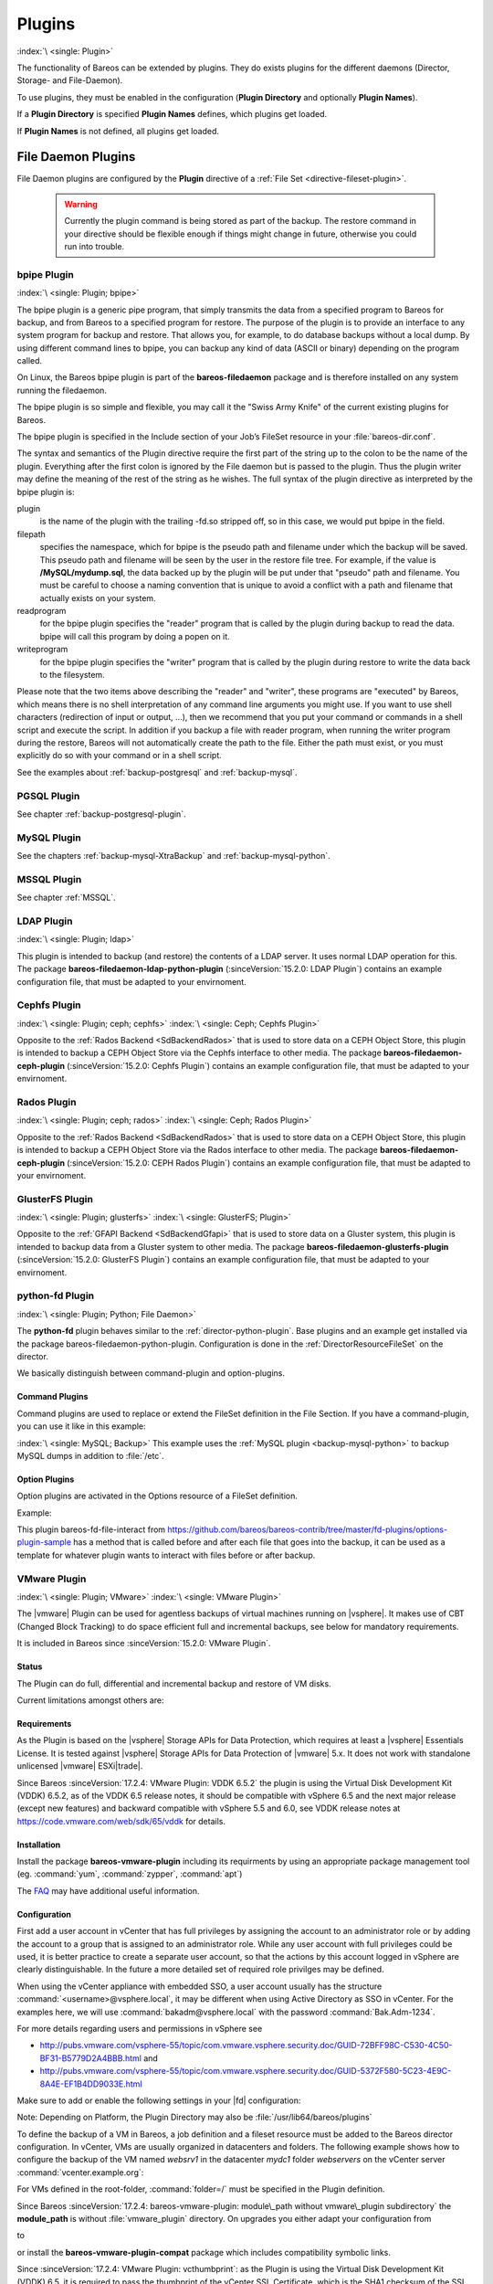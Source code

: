 .. _section-plugins:

Plugins
=======

:index:`\ <single: Plugin>`\

The functionality of Bareos can be extended by plugins. They do exists plugins for the different daemons (Director, Storage- and File-Daemon).

To use plugins, they must be enabled in the configuration (:strong:`Plugin Directory`\  and optionally :strong:`Plugin Names`\ ).

If a :strong:`Plugin Directory`\  is specified :strong:`Plugin Names`\  defines, which plugins get loaded.

If :strong:`Plugin Names`\  is not defined, all plugins get loaded.

.. _fdPlugins:

File Daemon Plugins
-------------------

File Daemon plugins are configured by the :strong:`Plugin`\  directive of a :ref:`File Set <directive-fileset-plugin>`.



   .. warning::

      Currently the plugin command is being stored as part of the backup. The restore command in your directive should be flexible enough if things might change in future, otherwise you could run into trouble.

.. _bpipe:

bpipe Plugin
~~~~~~~~~~~~

:index:`\ <single: Plugin; bpipe>`\

The bpipe plugin is a generic pipe program, that simply transmits the data from a specified program to Bareos for backup, and from Bareos to a specified program for restore. The purpose of the plugin is to provide an interface to any system program for backup and restore. That allows you, for example, to do database backups without a local dump. By using different command lines to bpipe, you can backup any kind of data (ASCII or binary) depending on the program called.

On Linux, the Bareos bpipe plugin is part of the **bareos-filedaemon** package and is therefore installed on any system running the filedaemon.

The bpipe plugin is so simple and flexible, you may call it the "Swiss Army Knife" of the current existing plugins for Bareos.

The bpipe plugin is specified in the Include section of your Job’s FileSet resource in your :file:`bareos-dir.conf`.

.. code-block:: bareosconfig
   :caption: bpipe fileset

   FileSet {
     Name = "MyFileSet"
     Include {
       Options {
         signature = MD5
         compression = gzip
       }
       Plugin = "bpipe:file=<filepath>:reader=<readprogram>:writer=<writeprogram>
     }
   }

The syntax and semantics of the Plugin directive require the first part of the string up to the colon to be the name of the plugin. Everything after the first colon is ignored by the File daemon but is passed to the plugin. Thus the plugin writer may define the meaning of the rest of the string as he wishes. The full syntax of the plugin directive as interpreted by the bpipe plugin is:

.. code-block:: bareosconfig
   :caption: bpipe directive

   Plugin = "<plugin>:file=<filepath>:reader=<readprogram>:writer=<writeprogram>"

plugin
   is the name of the plugin with the trailing -fd.so stripped off, so in this case, we would put bpipe in the field.

filepath
   specifies the namespace, which for bpipe is the pseudo path and filename under which the backup will be saved. This pseudo path and filename will be seen by the user in the restore file tree. For example, if the value is :strong:`/MySQL/mydump.sql`, the data backed up by the plugin will be put under that "pseudo" path and filename. You must be careful to choose a naming convention that is unique to avoid a conflict with a path and filename that actually
   exists on your system.

readprogram
   for the bpipe plugin specifies the "reader" program that is called by the plugin during backup to read the data. bpipe will call this program by doing a popen on it.

writeprogram
   for the bpipe plugin specifies the "writer" program that is called by the plugin during restore to write the data back to the filesystem.

Please note that the two items above describing the "reader" and "writer", these programs are "executed" by Bareos, which means there is no shell interpretation of any command line arguments you might use. If you want to use shell characters (redirection of input or output, ...), then we recommend that you put your command or commands in a shell script and execute the script. In addition if you backup a file with reader program, when running the writer program during the restore, Bareos will not
automatically create the path to the file. Either the path must exist, or you must explicitly do so with your command or in a shell script.

See the examples about :ref:`backup-postgresql` and :ref:`backup-mysql`.

PGSQL Plugin
~~~~~~~~~~~~

See chapter :ref:`backup-postgresql-plugin`.

MySQL Plugin
~~~~~~~~~~~~

See the chapters :ref:`backup-mysql-XtraBackup` and :ref:`backup-mysql-python`.

MSSQL Plugin
~~~~~~~~~~~~

See chapter :ref:`MSSQL`.

LDAP Plugin
~~~~~~~~~~~

:index:`\ <single: Plugin; ldap>`\

This plugin is intended to backup (and restore) the contents of a LDAP server. It uses normal LDAP operation for this. The package **bareos-filedaemon-ldap-python-plugin** (:sinceVersion:`15.2.0: LDAP Plugin`) contains an example configuration file, that must be adapted to your envirnoment.

Cephfs Plugin
~~~~~~~~~~~~~

:index:`\ <single: Plugin; ceph; cephfs>`\  :index:`\ <single: Ceph; Cephfs Plugin>`\

Opposite to the :ref:`Rados Backend <SdBackendRados>` that is used to store data on a CEPH Object Store, this plugin is intended to backup a CEPH Object Store via the Cephfs interface to other media. The package **bareos-filedaemon-ceph-plugin** (:sinceVersion:`15.2.0: Cephfs Plugin`) contains an example configuration file, that must be adapted to your envirnoment.

Rados Plugin
~~~~~~~~~~~~

:index:`\ <single: Plugin; ceph; rados>`\  :index:`\ <single: Ceph; Rados Plugin>`\

Opposite to the :ref:`Rados Backend <SdBackendRados>` that is used to store data on a CEPH Object Store, this plugin is intended to backup a CEPH Object Store via the Rados interface to other media. The package **bareos-filedaemon-ceph-plugin** (:sinceVersion:`15.2.0: CEPH Rados Plugin`) contains an example configuration file, that must be adapted to your envirnoment.

GlusterFS Plugin
~~~~~~~~~~~~~~~~

:index:`\ <single: Plugin; glusterfs>`\  :index:`\ <single: GlusterFS; Plugin>`\

Opposite to the :ref:`GFAPI Backend <SdBackendGfapi>` that is used to store data on a Gluster system, this plugin is intended to backup data from a Gluster system to other media. The package **bareos-filedaemon-glusterfs-plugin** (:sinceVersion:`15.2.0: GlusterFS Plugin`) contains an example configuration file, that must be adapted to your envirnoment.

python-fd Plugin
~~~~~~~~~~~~~~~~

:index:`\ <single: Plugin; Python; File Daemon>`\

The **python-fd** plugin behaves similar to the :ref:`director-python-plugin`. Base plugins and an example get installed via the package bareos-filedaemon-python-plugin. Configuration is done in the :ref:`DirectorResourceFileSet` on the director.

We basically distinguish between command-plugin and option-plugins.

Command Plugins
^^^^^^^^^^^^^^^

Command plugins are used to replace or extend the FileSet definition in the File Section. If you have a command-plugin, you can use it like in this example:

.. code-block:: bareosconfig
   :caption: bareos-dir.conf: Python FD command plugins

   FileSet {
     Name = "mysql"
     Include {
       Options {
         Signature = MD5 # calculate md5 checksum per file
       }
       File = "/etc"
       Plugin = "python:module_path=/usr/lib/bareos/plugins:module_name=bareos-fd-mysql"
     }
   }

:index:`\ <single: MySQL; Backup>`\  This example uses the :ref:`MySQL plugin <backup-mysql-python>` to backup MySQL dumps in addition to :file:`/etc`.

Option Plugins
^^^^^^^^^^^^^^

Option plugins are activated in the Options resource of a FileSet definition.

Example:

.. code-block:: bareosconfig
   :caption: bareos-dir.conf: Python FD option plugins

   FileSet {
     Name = "option"
     Include {
       Options {
         Signature = MD5 # calculate md5 checksum per file
         Plugin = "python:module_path=/usr/lib/bareos/plugins:module_name=bareos-fd-file-interact"
       }
       File = "/etc"
       File = "/usr/lib/bareos/plugins"
     }
   }

This plugin bareos-fd-file-interact from https://github.com/bareos/bareos-contrib/tree/master/fd-plugins/options-plugin-sample has a method that is called before and after each file that goes into the backup, it can be used as a template for whatever plugin wants to interact with files before or after backup.

.. _VMwarePlugin:

VMware Plugin
~~~~~~~~~~~~~

:index:`\ <single: Plugin; VMware>`\  :index:`\ <single: VMware Plugin>`\

The |vmware| Plugin can be used for agentless backups of virtual machines running on |vsphere|. It makes use of CBT (Changed Block Tracking) to do space efficient full and incremental backups, see below for mandatory requirements.

It is included in Bareos since :sinceVersion:`15.2.0: VMware Plugin`.

Status
^^^^^^

The Plugin can do full, differential and incremental backup and restore of VM disks.

Current limitations amongst others are:

.. limitation:: VMware Plugin: Normal VM disks can not be excluded from the backup.

       It is not yet possible to exclude normal (dependent) VM disks from backups.
       However, independent disks are excluded implicitly because they are not affected
       by snapshots which are required for CBT based backup.



.. limitation:: VMware Plugin: VM configuration is not backed up.

       The VM configuration is not backed up, so that it is not yet possible to recreate a completely deleted VM.



.. limitation:: VMware Plugin: Virtual Disks have to be smaller than 2TB.

       Virtual Disks have to be smaller than 2 TB, see :mantis:`670`.



.. limitation:: VMware Plugin: Restore can only be done to the same VM or to local VMDK files.

       Until Bareos Version 15.2.2, the restore has only be possible to the same existing VM with existing virtual disks.
       Since :sinceVersion:`15.2.3: VMware Plugin: restore to VMDK files`
       %**bareos-vadp-dumper** :sinceVersion:`15.2.2-15: bareos-vadp-dumper` and
       %**bareos-vmware-plugin** :sinceVersion:`15.2.2-27: bareos-vmware-plugin`
       it is also possible to restore to local VMDK files, see below for more details.



Requirements
^^^^^^^^^^^^

As the Plugin is based on the |vsphere| Storage APIs for Data Protection, which requires at least a |vsphere| Essentials License. It is tested against |vsphere| Storage APIs for Data Protection of |vmware| 5.x. It does not work with standalone unlicensed |vmware| ESXi\ |trade|.

Since Bareos :sinceVersion:`17.2.4: VMware Plugin: VDDK 6.5.2` the plugin is using the Virtual Disk Development Kit (VDDK) 6.5.2, as of the VDDK 6.5 release notes, it should be compatible with vSphere 6.5 and the next major release (except new features) and backward compatible with vSphere 5.5 and 6.0, see VDDK release notes at https://code.vmware.com/web/sdk/65/vddk for details.

Installation
^^^^^^^^^^^^

Install the package **bareos-vmware-plugin** including its requirments by using an appropriate package management tool (eg. :command:`yum`, :command:`zypper`, :command:`apt`)

The `FAQ <http://www.bareos.org/en/faq.html>`_ may have additional useful information.

Configuration
^^^^^^^^^^^^^

First add a user account in vCenter that has full privileges by assigning the account to an administrator role or by adding the account to a group that is assigned to an administrator role. While any user account with full privileges could be used, it is better practice to create a separate user account, so that the actions by this account logged in vSphere are clearly distinguishable. In the future a more detailed set of required role privilges may be defined.

When using the vCenter appliance with embedded SSO, a user account usually has the structure :command:`<username>@vsphere.local`, it may be different when using Active Directory as SSO in vCenter. For the examples here, we will use :command:`bakadm@vsphere.local` with the password :command:`Bak.Adm-1234`.

For more details regarding users and permissions in vSphere see

-  http://pubs.vmware.com/vsphere-55/topic/com.vmware.vsphere.security.doc/GUID-72BFF98C-C530-4C50-BF31-B5779D2A4BBB.html and

-  http://pubs.vmware.com/vsphere-55/topic/com.vmware.vsphere.security.doc/GUID-5372F580-5C23-4E9C-8A4E-EF1B4DD9033E.html

Make sure to add or enable the following settings in your |fd| configuration:

.. code-block:: bareosconfig
   :caption: bareos-fd.d/client/myself.conf

   Client {
     ...
     Plugin Directory = /usr/lib/bareos/plugins
     Plugin Names = python
     ...
   }

Note: Depending on Platform, the Plugin Directory may also be :file:`/usr/lib64/bareos/plugins`

To define the backup of a VM in Bareos, a job definition and a fileset resource must be added to the Bareos director configuration. In vCenter, VMs are usually organized in datacenters and folders. The following example shows how to configure the backup of the VM named *websrv1* in the datacenter *mydc1* folder *webservers* on the vCenter server :command:`vcenter.example.org`:

.. code-block:: bareosconfig
   :caption: bareos-dir.conf: VMware Plugin Job and FileSet definition

   Job {
     Name = "vm-websrv1"
     JobDefs = "DefaultJob"
     FileSet = "vm-websrv1_fileset"
   }

   FileSet {
     Name = "vm-websrv1_fileset"

     Include {
       Options {
            signature = MD5
            Compression = GZIP
       }
       Plugin = "python:module_path=/usr/lib64/bareos/plugins:module_name=bareos-fd-vmware:dc=mydc1:folder=/webservers:vmname=websrv1:vcserver=vcenter.example.org:vcuser=bakadm@vsphere.local:vcpass=Bak.Adm-1234"
     }
   }

For VMs defined in the root-folder, :command:`folder=/` must be specified in the Plugin definition.

Since Bareos :sinceVersion:`17.2.4: bareos-vmware-plugin: module\_path without vmware\_plugin subdirectory` the :strong:`module\_path` is without :file:`vmware_plugin` directory. On upgrades you either adapt your configuration from

.. code-block:: bareosconfig
   :caption: python:module\_path for Bareos < 17.2.0

   Plugin = "python:module_path=/usr/lib64/bareos/plugins/vmware_plugin:module_name=bareos-fd-vmware:...

to

.. code-block:: bareosconfig
   :caption: python:module\_path for Bareos >= 17.2.0

   Plugin = "python:module_path=/usr/lib64/bareos/plugins:module_name=bareos-fd-vmware:...

or install the **bareos-vmware-plugin-compat** package which includes compatibility symbolic links.

Since :sinceVersion:`17.2.4: VMware Plugin: vcthumbprint`: as the Plugin is using the Virtual Disk Development Kit (VDDK) 6.5, it is required to pass the thumbprint of the vCenter SSL Certificate, which is the SHA1 checksum of the SSL Certificate. The thumbprint can be retrieved like this:

.. code-block:: shell-session
   :caption: Example Retrieving vCenter SSL Certificate Thumbprint

   echo -n | openssl s_client -connect vcenter.example.org:443 2>/dev/null | openssl x509 -noout -fingerprint -sha1

The result would look like this:

.. code-block:: shell-session
   :caption: Example Result Thumbprint

   SHA1 Fingerprint=CC:81:81:84:A3:CF:53:ED:63:B1:46:EF:97:13:4A:DF:A5:9F:37:89

For additional security, there is a now plugin option :command:`vcthumbprint`, that can optionally be added. It must be given without colons like in the following example:

.. code-block:: bareosconfig
   :caption: bareos-dir.conf: VMware Plugin Options with vcthumbprint

       ...
       Plugin = "python:module_path=/usr/lib64/bareos/plugins:module_name=bareos-fd-vmware:dc=mydc1:folder=/webservers:vmname=websrv1:vcserver=vcenter.example.org:vcuser=bakadm@vsphere.local:vcpass=Bak.Adm-1234:vcthumbprint=56F597FE60521773D073A2ED47CE07282CE6FE9C"
       ...

For ease of use (but less secure) when the :command:`vcthumbprint` is not given, the plugin will retrieve the thumbprint.

Also since :sinceVersion:`17.2.4: VMware Plugin: transport=nbdssl` another optional plugin option has been added that can be used for trying to force a given transport method. Normally, when no transport method is given, VDDK will negotiate available transport methods and select the best one. For a description of transport methods, see

https://code.vmware.com/doc/preview?id=4076#/doc/vddkDataStruct.5.5.html

When the plugin runs in a VMware virtual machine which has access to datastore where the virtual disks to be backed up reside, VDDK will use the hotadd transport method. On a physical server without SAN access, it will use the NBD transport method, hotadd transport is not available in this case.

To try forcing a given transport method, the plugin option :command:`transport` can be used, for example

.. code-block:: bareosconfig
   :caption: bareos-dir.conf: VMware Plugin options with transport

       ...
       Plugin = "python:module_path=/usr/lib64/bareos/plugins:module_name=bareos-fd-vmware:dc=mydc1:folder=/webservers:vmname=websrv1:vcserver=vcenter.example.org:vcuser=bakadm@vsphere.local:vcpass=Bak.Adm-1234:transport=nbdssl"
       ...

Note that the backup will fail when specifying a transport method that is not available.

Since :sinceVersion:`17.2.8: VMware Plugin: non-ascii characters` it is possible to use non-ascii characters and blanks in the configuration for :strong:`folder` and :strong:`vmname`. Also virtual disk file names or paths containing non-ascii characters are handled correctly now. For backing up VMs that are contained in vApps, it is now possible to use the vApp name like a folder component. For example, if we have the vApp named
:command:`Test vApp` in the folder :file:`/Test/Test Folder` and the vApp contains the two VMs :command:`Test VM 01` and :command:`Test VM 02`, then the configuration of the filesets should look like this:

.. code-block:: bareosconfig
   :caption: bareos-dir.conf: VMware Plugin FileSet definition for vApp

   FileSet {
     Name = "vApp_Test_vm_Test_VM_01_fileset"

     Include {
       Options {
            signature = MD5
            Compression = GZIP
       }
       Plugin = "python:module_path=/usr/lib64/bareos/plugins:module_name=bareos-fd-vmware:dc=mydc1:folder=/Test/Test Folder/Test vApp:vmname=Test VM 01:vcserver=vcenter.example.org:vcuser=bakadm@vsphere.local:vcpass=Bak.Adm-1234"
     }
   }

   FileSet {
     Name = "vApp_Test_vm_Test_VM_02_fileset"

     Include {
       Options {
            signature = MD5
            Compression = GZIP
       }
       Plugin = "python:module_path=/usr/lib64/bareos/plugins:module_name=bareos-fd-vmware:dc=mydc1:folder=/Test/Test Folder/Test vApp:vmname=Test VM 02:vcserver=vcenter.example.org:vcuser=bakadm@vsphere.local:vcpass=Bak.Adm-1234"
     }
   }

However, it is important to know that it is not possible to use non-ascii characters as an argument for the :strong:`Name`\  of a job or fileset resource.

Before this, it was only possible specify VMs contained in vApps by using the instance UUID with the :strong:`uuid` instead of :strong:`folder` and :strong:`vmname` like this:

.. code-block:: bareosconfig
   :caption: bareos-dir.conf: VMware Plugin FileSet definition for vApp

   FileSet {
     Name = "vApp_Test_vm_Test_VM_01_fileset"
       ...

       Plugin = "python:module_path=/usr/lib64/bareos/plugins:module_name=bareos-fd-vmware:dc=mydc1:uuid=502b112f-3954-d761-be08-5570c8a780e2:vcserver=vcenter.example.org:vcuser=bakadm@vsphere.local:vcpass=Bak.Adm-1234"
     }
   }

Note that it must be the so called vSphere instance UUID, not the BIOS UUID which is shown inside a VM when using for example :command:`dmidecode`. The :command:`vmware_cbt_tool.py` utility was adapted accordingly (see below for details).

Backup
^^^^^^

Before running the first backup, CBT (Changed Block Tracking) must be enabled for the VMs to be backed up.

As of http://kb.vmware.com/kb/2075984 manually enabling CBT is currently not working properly. The API however works properly. To enable CBT use the Script :command:`vmware_cbt_tool.py`, it is packaged in the bareos-vmware-plugin package:

.. code-block:: shell-session
   :caption: usage of vmware\_cbt\_tool.py

   user@host:~$ vmware_cbt_tool.py --help
   usage: vmware_cbt_tool.py [-h] -s HOST [-o PORT] -u USER [-p PASSWORD] -d
                             DATACENTER [-f FOLDER] [-v VMNAME]
                             [--vm-uuid VM_UUID] [--enablecbt] [--disablecbt]
                             [--resetcbt] [--info] [--listall]

   Process args for enabling/disabling/resetting CBT

   optional arguments:
     -h, --help            show this help message and exit
     -s HOST, --host HOST  Remote host to connect to
     -o PORT, --port PORT  Port to connect on
     -u USER, --user USER  User name to use when connecting to host
     -p PASSWORD, --password PASSWORD
                           Password to use when connecting to host
     -d DATACENTER, --datacenter DATACENTER
                           DataCenter Name
     -f FOLDER, --folder FOLDER
                           Folder Name (must start with /, use / for root folder
     -v VMNAME, --vmname VMNAME
                           Names of the Virtual Machines
     --vm-uuid VM_UUID     Instance UUIDs of the Virtual Machines
     --enablecbt           Enable CBT
     --disablecbt          Disable CBT
     --resetcbt            Reset CBT (disable, then enable)
     --info                Show information (CBT supported and enabled or
                           disabled)
     --listall             List all VMs in the given datacenter with UUID and
                           containing folder

Note: the options :command:`--vm-uuid` and :command:`--listall` have been added in version :sinceVersion:`17.2.8: VMware Plugin: new options in vmware\_cbt\_tool.py`, the tool is also able now to process non-ascii character arguments for the :command:`--folder` and :command:`--vmname` arguments and vApp names can be used like folder name components. With :command:`--listall` all VMs in the given datacenter are reported
in a tabular output including instance UUID and containing Folder/vApp name.

For the above configuration example, the command to enable CBT would be

.. code-block:: shell-session
   :caption: Example using vmware\_cbt\_tool.py

   user@host:~$ vmware_cbt_tool.py -s vcenter.example.org -u bakadm@vsphere.local -p Bak.Adm-1234 -d mydc1 -f /webservers -v websrv1 --enablecbt

Note: CBT does not work if the virtual hardware version is 6 or earlier.

After enabling CBT, Backup Jobs can be run or scheduled as usual, for example in :command:`bconsole`:

:bcommand:`run job=vm-websrv1 level=Full`

Restore
^^^^^^^

For restore, the VM must be powered off and no snapshot must exist. In :command:`bconsole` use the restore menu 5, select the correct FileSet and enter :bcommand:`mark *`, then :bcommand:`done`. After restore has finished, the VM can be powered on.

Restore to local VMDK File
^^^^^^^^^^^^^^^^^^^^^^^^^^

:index:`\ <single: VMware Plugin; VMDK files>`\

Since :sinceVersion:`15.2.3: VMware Plugin: restore to VMDK files` it is possible to restore to local VMDK files. That means, instead of directly restoring a disk that belongs to the VM, the restore creates VMDK disk image files on the filesystem of the system that runs the |fd|. As the VM that the backup was taken from is not affected by this, it can remain switched on while restoring to local VMDK. Such a restored VMDK file can then be uploaded to a
|vsphere| datastore or accessed by tools like `guestfish <http://libguestfs.org/guestfish.1.html>`_ to extract single files.

For restoring to local VMDK, the plugin option :strong:`localvmdk=yes` must be passed. The following example shows how to perform such a restore using :command:`bconsole`:

.. code-block:: shell-session
   :caption: Example restore to local VMDK

   *<input>restore</input>
   Automatically selected Catalog: MyCatalog
   Using Catalog "MyCatalog"

   First you select one or more JobIds that contain files
   to be restored. You will be presented several methods
   of specifying the JobIds. Then you will be allowed to
   select which files from those JobIds are to be restored.

   To select the JobIds, you have the following choices:
        1: List last 20 Jobs run
        ...
        5: Select the most recent backup for a client
        ...
       13: Cancel
   Select item:  (1-13): <input>5</input>
   Automatically selected Client: vmw5-bareos-centos6-64-devel-fd
   The defined FileSet resources are:
        1: Catalog
        ...
        5: PyTestSetVmware-test02
        6: PyTestSetVmware-test03
        ...
   Select FileSet resource (1-10): <input>5</input>
   +-------+-------+----------+---------------+---------------------+------------------+
   | jobid | level | jobfiles | jobbytes      | starttime           | volumename       |
   +-------+-------+----------+---------------+---------------------+------------------+
   |   625 | F     |        4 | 4,733,002,754 | 2016-02-18 10:32:03 | Full-0067        |
   ...
   You have selected the following JobIds: 625,626,631,632,635

   Building directory tree for JobId(s) 625,626,631,632,635 ...
   10 files inserted into the tree.

   You are now entering file selection mode where you add (mark) and
   remove (unmark) files to be restored. No files are initially added, unless
   you used the "all" keyword on the command line.
   Enter "done" to leave this mode.

   cwd is: /
   $ <input>mark *</input>
   10 files marked.
   $ <input>done</input>
   Bootstrap records written to /var/lib/bareos/vmw5-bareos-centos6-64-devel-dir.restore.1.bsr

   The job will require the following
      Volume(s)                 Storage(s)                SD Device(s)
   ===========================================================================

       Full-0001                 File                      FileStorage
       ...
       Incremental-0078          File                      FileStorage

   Volumes marked with "*" are online.

   10 files selected to be restored.

   Using Catalog "MyCatalog"
   Run Restore job
   JobName:         RestoreFiles
   Bootstrap:       /var/lib/bareos/vmw5-bareos-centos6-64-devel-dir.restore.1.bsr
   Where:           /tmp/bareos-restores
   Replace:         Always
   FileSet:         Linux All
   Backup Client:   vmw5-bareos-centos6-64-devel-fd
   Restore Client:  vmw5-bareos-centos6-64-devel-fd
   Format:          Native
   Storage:         File
   When:            2016-02-25 15:06:48
   Catalog:         MyCatalog
   Priority:        10
   Plugin Options:  *None*
   OK to run? (yes/mod/no): <input>mod</input>
   Parameters to modify:
        1: Level
        ...
       14: Plugin Options
   Select parameter to modify (1-14): <input>14</input>
   Please enter Plugin Options string: <input>python:localvmdk=yes</input>
   Run Restore job
   JobName:         RestoreFiles
   Bootstrap:       /var/lib/bareos/vmw5-bareos-centos6-64-devel-dir.restore.1.bsr
   Where:           /tmp/bareos-restores
   Replace:         Always
   FileSet:         Linux All
   Backup Client:   vmw5-bareos-centos6-64-devel-fd
   Restore Client:  vmw5-bareos-centos6-64-devel-fd
   Format:          Native
   Storage:         File
   When:            2016-02-25 15:06:48
   Catalog:         MyCatalog
   Priority:        10
   Plugin Options:  python: module_path=/usr/lib64/bareos/plugins:module_name=bareos-fd-vmware: dc=dass5:folder=/: vmname=stephand-test02: vcserver=virtualcenter5.dass-it:vcuser=bakadm@vsphere.local: vcpass=Bak.Adm-1234: localvmdk=yes
   OK to run? (yes/mod/no): <input>yes</input>
   Job queued. JobId=639

Note: Since Bareos :sinceVersion:`15.2.3: Add additional python plugin options` it is sufficient to add Python plugin options, e.g. by

:strong:`python:localvmdk=yes`

Before, all Python plugin must be repeated and the additional be added, like: :file:`python:module_path=/usr/lib64/bareos/plugins:module_name=bareos-fd-vmware:dc=dass5:folder=/:vmname=stephand-test02:vcserver=virtualcenter5.dass-it:vcuser=bakadm@vsphere.local:vcpass=Bak.Adm-1234:localvmdk=yes`

After the restore process has finished, the restored VMDK files can be found under \path{/tmp/bareos-restores/}:

.. code-block:: shell-session
   :caption: Example result of restore to local VMDK

   # <input>ls -laR /tmp/bareos-restores</input>
   /tmp/bareos-restores:
   total 28
   drwxr-x--x.  3 root root  4096 Feb 25 15:47 .
   drwxrwxrwt. 17 root root 20480 Feb 25 15:44 ..
   drwxr-xr-x.  2 root root  4096 Feb 25 15:19 [ESX5-PS100] stephand-test02

   /tmp/bareos-restores/[ESX5-PS100] stephand-test02:
   total 7898292
   drwxr-xr-x. 2 root root       4096 Feb 25 15:19 .
   drwxr-x--x. 3 root root       4096 Feb 25 15:47 ..
   -rw-------. 1 root root 2075197440 Feb 25 15:19 stephand-test02_1.vmdk
   -rw-------. 1 root root 6012731392 Feb 25 15:19 stephand-test02.vmdk

.. _oVirtPlugin:

oVirt Plugin
~~~~~~~~~~~~

:index:`\ <single: Plugin; oVirt>`\  :index:`\ <single: oVirt Plugin>`\

The oVirt Plugin can be used for agentless backups of virtual machines running on oVirt or Red Hat Virtualization (RHV).
It was tested with oVirt/RHV 4.3. There are currently no known technical differences between
RHV and oVirt (which is RHV's upstream project) that are relevant for this plugin, so both
names are equivalent in this documentation if not explicitly mentioned.

For backing up a VM, the plugin performs the following steps:

* Retrieve the VM configuration data from the oVirt API as OVF XML data
* Take a snapshot of the VM
* Retrieve the VM disk image data of the snapshot via oVirt Image I/O
* Remove the snapshot


It is included in Bareos since :sinceVersion:`19: oVirt Plugin`.

.. _oVirtPlugin-status:

Status
^^^^^^

The Plugin can currently only take full backups of VM disks because
the oVirt/RHV API does not yet provide methods for incremental backups.

When performing restores, the plugin can do one of the following:

* Write local disk image files
* Create a new VM with new disks
* Overwrite existing disks of an existing VM

Currently, the access to disk images is implemented only via the oVirt Image I/O Proxy component
of the engine server.

.. _oVirtPlugin-requirements:

Requirements
^^^^^^^^^^^^

The plugin is currently only available for Red Hat Enterprise Linux 7 and CentOS 7. It requires the
Python oVirt Engine SDK version 4, Red Hat Subscriptions customers can find the package
**python-ovirt-engine-sdk4** in the ``rh-common`` repo, which may not be enabled by default.
The oVirt project provides the package at https://resources.ovirt.org/pub/ovirt-4.3/rpm/el7/x86_64/.

The system running the |fd| with this plugin must have network access to the oVirt/RHV
engine server on the TCP ports 443 (https for API access) and 54323 (for Image I/O Proxy access).

The QEMU Guest Agent (QEMU GA) should be installed inside VMs to optimize the consistency
of snapshots by filesystem flushing and quiescing. This also allows custom freeze/thaw hook
scripts in Linux VMs to ensure application level consistency of snapshots. On Windows the
QEMU GA provides VSS support thus live snapshots attempt to quiesce whenever possible.

.. _oVirtPlugin-installation:

Installation
^^^^^^^^^^^^

The installation is done by installing the package **bareos-filedaemon-ovirt-python-plugin**:

:command:`yum install bareos-filedaemon-ovirt-python-plugin`

.. _oVirtPlugin-configuration:

Configuration
^^^^^^^^^^^^^

As the Plugin needs access to the oVirt API, an account with appropriate privileges must be used.
The default **admin@internal** user works, as it has all privileges. Using an account with
less privileges should be possible, the plugin needs to be able to do the following:

* Read VM metadata
* Read, create and write disk images via Image I/O Proxy
* Create VMs

The exact required oVirt roles are beyond the scope of this document.

To verify SSL certificates, the plugin must know the CA certificate of the oVirt enviroment,
it can be downloaded from the oVirt/RHV engine start page manually, or by using the following
command:

:command:`curl -k -o /etc/bareos/ovirt-ca.cert https://engine.example.com/ovirt-engine/services/pki-resource?resource=ca-certificate&format=X509-PEM-CA`

For each VM to be backed up, a **job** and a **fileset** must be configured. For
example to backup the VM **testvm1**, configure the fileset as follows:

.. code-block:: bareosconfig
   :caption: /etc/bareos/bareos-dir.d/fileset/testvm1_fileset.conf

   FileSet {
      Name = "testvm1_fileset"

      Include {
         Options {
            signature = MD5
            Compression = LZ4
         }
         Plugin = "python:module_path=/usr/lib64/bareos/plugins:module_name=bareos-fd-ovirt:ca=/etc/bareos/ovirt-ca.cert:server=engine.example.com:username=admin@internal:password=secret:vm_name=testvm1"
      }
   }

.. note::

   The Plugin options string can currently not be split over multiple lines in the configuration file.

And the job as follows:

.. code-block:: bareosconfig
   :caption: /etc/bareos/bareos-dir.d/job/testvm1_job.conf

   Job {
      Name = "testvm1_job"
      JobDefs = "DefaultJob"
      FileSet = "testvm1_fileset"
   }

Mandatory Plugin Options:

module_path
   Path to the plugin, when installed from Bareos packages, this is always
   :file:`/usr/lib64/bareos/plugins`

module_name
   Always :file:`bareos-fd-ovirt`

ca
   Path to the oVirt/RHV SSL CA File, the CA File must be downloaded as described above

server
   The FQDN of the oVirt/RHV engine server

username
   The username of an account which has appropriate privileges

password
   The password for the user that is configured with **username**

vm_name
   The name of the VM to be backed up

storage_domain
   The target storage domain name (only for restore)

Optional Plugin Options:

uuid
   Instead of specifying the VM to be backed up by name (using option **vm_name**), the VM
   can be specified by its uuid.

include_disk_aliases
   Comma separated list of disk alias names to be included only. If not specified, all disks
   that are attached to the VM are included. Currently only used on backup.

exclude_disk_aliases
   Comma separated list of disk alias names to be excluded, if not specified, no disk will
   be excluded. Currently only used on backup. Note that the **include_disk_aliases** options
   is applied first, then **exclude_disk_aliases**, so using both usually makes no sense.
   Also note that disk alias names are not unique, so if two disks of a VM have the same
   alias name, they will be excluded both.

overwrite
   When restoring disks of an existing VM, the option **overwrite=yes** must be explictly
   passed to force overwriting. To prevent from accidentally overwriting an existing VM,
   the plugin will return an error message if this option is not passed.

cluster_name
   When restoring, the target cluster name can be specified. Otherwise the default cluster
   will be used.

vm_template
   The VM template to be used when restoring to a new VM. If not specified, the default Blank
   template will be used.

vm_type
   When not using this option, the VM type *Server* will be used when restoring to a new VM. The VM Type
   can be set to *Desktop* or *High Performance* optionally by using **vm_type=desktop**
   or **vm_type=high_performance**.

vm_memory
   When not using this option, the amount of VM memory configured when restoring to a new VM will
   be taken from the VM metadata that have been saved on backup. Optionally, the amount of
   memory for the new VM can be specified in Megabytes here, for example by using
   **vm_memory=4** would create the new vm with 4 MB or RAM.

vm_cpu
   When not using this option, the number of virtual CPU cores/sockets/threads configured when restoring
   to a new VM will be taken from the VM metadata that have been saved on backup. Optionally, the
   amount of a cores/sockets/threads can be specified as a comma separated list
   **vm_cpu=<cores>,<sockets>,<threads>**.

ovirt_sdk_debug_log
   Only useful for debugging purposes, enables writing oVirt SDK debug log to the specified file, for
   example by adding **ovirt_sdk_debug_log=/var/log/bareos/ovirt-sdk-debug.log**.


.. _oVirtPlugin-backup

Backup
^^^^^^

To manually run a backup, use the following command in |bconsole|:

.. code-block:: bconsole
   :caption: Example: Running a oVirt Plugin backup job

   *<input>run job=testvm1_job level=Full</input>
   Using Catalog "MyCatalog"
   Run Backup job
   JobName:  testvm1_job
   Level:    Full
   Client:   bareos-fd
   Format:   Native
   FileSet:  testvm1_fileset
   Pool:     Full (From Job FullPool override)
   Storage:  File (From Job resource)
   When:     2019-12-16 17:41:13
   Priority: 10
   OK to run? (yes/mod/no): *<input>yes</input>
   Job queued. JobId=1


.. note::

   As the oVirt/RHV API does not yet allow Incremental backups, the plugin will only
   allow to run full level backups to prevent from using the Incremental pool
   accidentally. Please make sure to configure a schedule that always runs
   full level backups for jobs using this plugin.


.. _oVirtPlugin-restore

Restore
^^^^^^^

An example restore dialogue could look like this:

.. code-block:: bconsole
   :caption: Example: running a oVirt Plugin backup job

   *<input>restore</input>
   
   First you select one or more JobIds that contain files
   to be restored. You will be presented several methods
   of specifying the JobIds. Then you will be allowed to
   select which files from those JobIds are to be restored.
   
   To select the JobIds, you have the following choices:
        1: List last 20 Jobs run
        2: List Jobs where a given File is saved
        3: Enter list of comma separated JobIds to select
        4: Enter SQL list command
        5: Select the most recent backup for a client
        6: Select backup for a client before a specified time
        7: Enter a list of files to restore
        8: Enter a list of files to restore before a specified time
        9: Find the JobIds of the most recent backup for a client
       10: Find the JobIds for a backup for a client before a specified time
       11: Enter a list of directories to restore for found JobIds
       12: Select full restore to a specified Job date
       13: Cancel
   Select item:  (1-13): <input>5</input>
   Defined Clients:
        1: bareos1-fd
        2: bareos2-fd
        3: bareos3-fd
        4: bareos4-fd
        5: bareos-fd
   Select the Client (1-5): <input>5</input>
   Automatically selected FileSet: testvm1_fileset
   +-------+-------+----------+-------------+---------------------+------------+
   | jobid | level | jobfiles | jobbytes    | starttime           | volumename |
   +-------+-------+----------+-------------+---------------------+------------+
   |     1 | F     |        9 | 564,999,361 | 2019-12-16 17:41:26 | Full-0001  |
   +-------+-------+----------+-------------+---------------------+------------+
   You have selected the following JobId: 1
   
   Building directory tree for JobId(s) 1 ...
   5 files inserted into the tree.
   
   You are now entering file selection mode where you add (mark) and
   remove (unmark) files to be restored. No files are initially added, unless
   you used the "all" keyword on the command line.
   Enter "done" to leave this mode.
   
   cwd is: /
   $ <input>mark *</input>
   5 files marked.
   $ <input>done</input>
   Bootstrap records written to /var/lib/bareos/bareos-dir.restore.3.bsr
   
   The job will require the following
      Volume(s)                 Storage(s)                SD Device(s)
   ===========================================================================
   
       Full-0001                 File                      FileStorage
   
   Volumes marked with "*" are online.
   
   
   5 files selected to be restored.
   
   Run Restore job
   JobName:         RestoreFiles
   Bootstrap:       /var/lib/bareos/bareos-dir.restore.3.bsr
   Where:           /tmp/bareos-restores
   Replace:         Always
   FileSet:         LinuxAll
   Backup Client:   bareos-fd
   Restore Client:  bareos-fd
   Format:          Native
   Storage:         File
   When:            2019-12-16 20:58:31
   Catalog:         MyCatalog
   Priority:        10
   Plugin Options:  *None*
   OK to run? (yes/mod/no): <input>mod</input>
   Parameters to modify:
        1: Level
        2: Storage
        3: Job
        4: FileSet
        5: Restore Client
        6: Backup Format
        7: When
        8: Priority
        9: Bootstrap
       10: Where
       11: File Relocation
       12: Replace
       13: JobId
       14: Plugin Options
   Select parameter to modify (1-14): <input>14</input>
   Please enter Plugin Options string: python:storage_domain=hosted_storage:vm_name=testvm1restore
   Run Restore job
   JobName:         RestoreFiles
   Bootstrap:       /var/lib/bareos/bareos-dir.restore.3.bsr
   Where:           /tmp/bareos-restores
   Replace:         Always
   FileSet:         LinuxAll
   Backup Client:   bareos-fd
   Restore Client:  bareos-fd
   Format:          Native
   Storage:         File
   When:            2019-12-16 20:58:31
   Catalog:         MyCatalog
   Priority:        10
   Plugin Options:  <input>python:storage_domain=hosted_storage:vm_name=testvm1restore</input>
   OK to run? (yes/mod/no): <input>yes</input>
   Job queued. JobId=2

By using the above Plugin Options, the new VM **testvm1restore** is created and the disks
are created in the storage domain **hosted_storage** with the same cpu and memory parameters
as the backed up VM.

When omitting the **vm_name** Parameter, the VM name will be taken from the backed up metadata
and the plugin will restore to the same VM if it still exists.


When restoring disks of an existing VM, the option **overwrite=yes** must be explictly
passed to force overwriting. To prevent from accidentally overwriting an existing VM,
the plugin will return an error message if this option is not passed.

.. _oVirtPlugin-restore-to-local-image

Restore to local disk image
^^^^^^^^^^^^^^^^^^^^^^^^^^^

Instead of restoring to an existing or new VM, it is possible to restore the disk image
as image files on the system running the Bareos FD. To perform such a restore, the
following Plugin Option must be entered:

.. code-block:: bconsole
   :caption: Example: running a oVirt Plugin backup job

   *<input>restore</input>
   
   First you select one or more JobIds that contain files
   to be restored. You will be presented several methods
   ...
   Plugin Options:  <input>python:local=yes</input>
   OK to run? (yes/mod/no): <input>yes</input>
   Job queued. JobId=2

Anything else from the restore dialogue is the same.

This will create disk image files that could be examined for example by using
the **guestfish** tool (see http://libguestfs.org/guestfish.1.html). This tool
can also be used to extract single files from the disk image.


.. _PerconaXtrabackupPlugin:
.. _backup-mysql-XtraBackup:

Backup of MySQL Databases using the Bareos MySQL Percona XtraBackup Plugin
^^^^^^^^^^^^^^^^^^^^^^^^^^^^^^^^^^^^^^^^^^^^^^^^^^^^^^^^^^^^^^^^^^^^^^^^^^

:index:`\ <single: Plugin; MySQL Backup>`
:index:`\ <single: Percona XtraBackup>`
:index:`\ <single: XtraBackup>`

This plugin uses Perconas XtraBackup tool, to make full and incremental backups of Mysql / MariaDB databases.

The key features of XtraBackup are:

- Incremental backups
- Backups that complete quickly and reliably
- Uninterrupted transaction processing during backups
- Savings on disk space and network bandwidth
- Higher uptime due to faster restore time

Incremental backups only work for INNODB tables, when using MYISAM, only full backups can be created.


Prerequisites
'''''''''''''

Install the XtraBackup tool from Percona. Documentation and packages are available here: https://www.percona.com/software/mysql-database/percona-XtraBackup. The plugin was successfully tested with XtraBackup versions 2.3.5 and 2.4.4.

As it is a Python plugin, it will also require to have the package **bareos-filedaemon-python-plugin** installed on the |fd|, where you run it.

For authentication the :file:`.mycnf` file of the user running the |fd|. Before proceeding, make sure that XtraBackup can connect to the database and create backups.


There are different versions of _XtraBackup_ available. Older versions required an extra binary called _innobackupex_, especially when dealing with myISAM tables. In newer versions, _innobackupex_ is just a sysmbolic link to _XtraBackup_.

We've tested some versions of XtraBackup together with the plugin:

| XtraBackup version | Status | Remarks |
| -----------------: |:------:| -------:|
|2.0.8| - | InnoDB only seems to work |
|2.3.5| + | |
|2.4.4| + | |

We've used the official Percona rpms on Centos 6 for testing.

Installation
''''''''''''

Make sure you have met the prerequisites. Install the package **bareos-filedaemon-percona_XtraBackup-python-plugin**.

Configuration
'''''''''''''

Activate your plugin directory in the |fd| configuration. See :ref:`fdPlugins` for more about plugins in general.

.. code-block:: bareosconfig
   :caption: bareos-fd.d/client/myself.conf

   Client {
     ...
     Plugin Directory = /usr/lib64/bareos/plugins
     Plugin Names = "python"
   }

Now include the plugin as command-plugin in the Fileset resource:

.. code-block:: bareosconfig
   :caption: bareos-dir.d/fileset/mysql.conf

   FileSet {
       Name = "mysql"
       Include  {
           Options {
               compression=GZIP
               signature = MD5
           }
           File = /etc
           #...
           Plugin = "python:module_path=/usr/lib64/bareos/plugins:module_name=bareos-fd-percona:mycnf=/root/.my.cnf"
       }
   }

If used this way, the plugin will call XtraBackup to create a backup of all databases in the xbstream format. This stream will be processed by Bareos. If job level is incremental, XtraBackup will perform an incremental backup since the last backup – for InnoDB tables. If you have MyISAM tables, you will get a full backup of those.

You can append options to the plugin call as key=value pairs, separated by ’:’. The following options are available:

-  With :strong:`mycnf` you can make XtraBackup use a special mycnf-file with login credentials.

-  :strong:`dumpbinary` lets you modify the default command XtraBackup.

-  :strong:`dumpoptions` to modify the options for XtraBackup. Default setting is: :command:`--backup --datadir=/var/lib/mysql/ --stream=xbstream --extra-lsndir=/tmp/individual_tempdir`

-  :strong:`restorecommand` to modify the command for restore. Default setting is: :command:`xbstream -x -C`

-  :strong:`strictIncremental`: By default (false), an incremental backup will create data, even if the Log Sequence Number (LSN) wasn’t increased since last backup. This is to ensure, that eventual changes to MYISAM tables get into the backup. MYISAM does not support incremental backups, you will always get a full bakcup of these tables. If set to true, no data will be written into backup, if the LSN wasn’t changed.

Restore
'''''''

With the usual Bareos restore mechanism a file-hierarchy will be created on the restore client under the default restore location:

:file:`/tmp/bareos-restores/_percona/`

Each restore job gets an own subdirectory, because Percona expects an empty directory. In that subdirectory, a new directory is created for every backup job that was part of the Full-Incremental sequence.

The naming scheme is: :file:`fromLSN_toLSN_jobid`

Example:

::

   /tmp/bareos-restores/_percona/351/
   |-- 00000000000000000000_00000000000010129154_0000000334
   |-- 00000000000010129154_00000000000010142295_0000000335
   |-- 00000000000010142295_00000000000010201260_0000000338

This example shows the restore tree for restore job with ID 351. First subdirectory has all files from the first full backup job with ID 334. It starts at LSN 0 and goes until LSN 10129154.

Next line is the first incremental job with ID 335, starting at LSN 10129154 until 10142295. The third line is the 2nd incremental job with ID 338.

To further prepare the restored files, use the :command:`XtraBackup --prepare` command. Read https://www.percona.com/doc/percona-XtraBackup/2.4/XtraBackup_bin/incremental_backups.html for more information.


## Troubleshooting ##

If things don't work as expected, make sure that

- Bareos FileDaemon (FD) works in general, so that you can make simple file
  backups  and restores - Bareos FD Python plugins work in general, try one of
  the shipped simple sample plugins
- Make sure *XtraBackup* works as user root, MySQL access needs to be
  configured properly


Support is available here: https://www.bareos.com


.. _sdPlugins:

Storage Daemon Plugins
----------------------

.. _plugin-autoxflate-sd:

autoxflate-sd
~~~~~~~~~~~~~

:index:`\ <single: Plugin; autoxflate-sd>`\

This plugin is part of the **bareos-storage** package.

The autoxflate-sd plugin can inflate (decompress) and deflate (compress) the data being written to or read from a device. It can also do both.

.. image:: /include/images/autoxflate-functionblocks.*
   :width: 80.0%




Therefore the autoxflate plugin inserts a inflate and a deflate function block into the stream going to the device (called OUT) and coming from the device (called IN).

Each stream passes first the inflate function block, then the deflate function block.

The inflate blocks are controlled by the setting of the :config:option:`sd/device/AutoInflate`\  directive.

The deflate blocks are controlled by the setting of the :config:option:`sd/device/AutoDeflate`\ , :config:option:`sd/device/AutoDeflateAlgorithm`\  and :config:option:`sd/device/AutoDeflateLevel`\  directives.

The inflate blocks, if enabled, will uncompress data if it is compressed using the algorithm that was used during compression.

The deflate blocks, if enabled, will compress uncompressed data with the algorithm and level configured in the according directives.

The series connection of the inflate and deflate function blocks makes the plugin very flexible.

Szenarios where this plugin can be used are for example:

-  client computers with weak cpus can do backups without compression and let the sd do the compression when writing to disk

-  compressed backups can be recompressed to a different compression format (e.g. gzip |rarr| lzo) using migration jobs

-  client backups can be compressed with compression algorithms that the client itself does not support

Multi-core cpus will be utilized when using parallel jobs as the compression is done in each jobs’ thread.

When the autoxflate plugin is configured, it will write some status information into the joblog.

.. code-block:: bareosmessage
   :caption: used compression algorithm

   autodeflation: compressor on device FileStorage is FZ4H

.. code-block:: bareosmessage
   :caption: configured inflation and deflation blocks

   autoxflate-sd.c: FileStorage OUT:[SD->inflate=yes->deflate=yes->DEV] IN:[DEV->inflate=yes->deflate=yes->SD]

.. code-block:: bareosmessage
   :caption: overall deflation/inflation ratio

   autoxflate-sd.c: deflate ratio: 50.59%

Additional :config:option:`sd/storage/AutoXflateOnReplication`\  can be configured at the Storage resource.

scsicrypto-sd
~~~~~~~~~~~~~

:index:`\ <single: Plugin; scsicrypto-sd>`\

This plugin is part of the **bareos-storage-tape** package.

General
^^^^^^^

.. _LTOHardwareEncryptionGeneral:

LTO Hardware Encryption
'''''''''''''''''''''''

Modern tape-drives, for example LTO (from LTO4 onwards) support hardware encryption. There are several ways of using encryption with these drives. The following three types of key management are available for encrypting drives. The transmission of the keys to the volumes is accomplished by either of the three:

-  A backup application that supports Application Managed Encryption (AME)

-  A tape library that supports Library Managed Encryption (LME)

-  A Key Management Appliance (KMA)

We added support for Application Managed Encryption (AME) scheme, where on labeling a crypto key is generated for a volume and when the volume is mounted, the crypto key is loaded. When finally the volume is unmounted, the key is cleared from the memory of the Tape Drive using the SCSI SPOUT command set.

If you have implemented Library Managed Encryption (LME) or a Key Management Appliance (KMA), there is no need to have support from Bareos on loading and clearing the encryption keys, as either the Library knows the per volume encryption keys itself, or it will ask the KMA for the encryption key when it needs it. For big installations you might consider using a KMA, but the Application Managed Encryption implemented in Bareos should also scale rather well and have a low overhead as the keys are
only loaded and cleared when needed.

The scsicrypto-sd plugin
''''''''''''''''''''''''

The :command:`scsicrypto-sd` hooks into the :strong:`unload`, :strong:`label read`, :strong:`label write` and :strong:`label verified` events for loading and clearing the key. It checks whether it it needs to clear the drive by either using an internal state (if it loaded a key before) or by checking the state of a special option that first issues an encrytion status query. If there is a connection to the director
and the volume information is not available, it will ask the director for the data on the currently loaded volume. If no connection is available, a cache will be used which should contain the most recently mounted volumes. If an encryption key is available, it will be loaded into the drive’s memory.

Changes in the director
'''''''''''''''''''''''

The director has been extended with additional code for handling hardware data encryption. The extra keyword **encrypt** on the label of a volume will force the director to generate a new semi-random passphrase for the volume, which will be stored in the database as part of the media information.

A passphrase is always stored in the database base64-encoded. When a so called **Key Encryption Key** is set in the config of the director, the passphrase is first wrapped using RFC3394 key wrapping and then base64-encoded. By using key wrapping, the keys in the database are safe against people sniffing the info, as the data is still encrypted using the Key Encryption Key (which in essence is just an extra passphrase of the same length as the volume passphrases used).

When the storage daemon needs to mount the volume, it will ask the director for the volume information and that protocol is extended with the exchange of the base64-wrapped encryption key (passphrase). The storage daemon provides an extra config option in which it records the Key Encryption Key of the particular director, and as such can unwrap the key sent into the original passphrase.

As can be seen from the above info we don’t allow the user to enter a passphrase, but generate a semi-random passphrase using the openssl random functions (if available) and convert that into a readable ASCII stream of letters, numbers and most other characters, apart from the quotes and space etc. This will produce much stronger passphrases than when requesting the info from a user. As we store this information in the database, the user never has to enter these passphrases.

The volume label is written in unencrypted form to the volume, so we can always recognize a Bareos volume. When the key is loaded onto the drive, we set the decryption mode to mixed, so we can read both unencrypted and encrypted data from the volume. When no key or the wrong key has been loaded, the drive will give an IO error when trying to read the volume. For disaster recovery you can store the Key Encryption Key and the content of the wrapped encryption keys somewhere safe and the
:ref:`bscrypto <bscrypto>` tool together with the scsicrypto-sd plugin can be used to get access to your volumes, in case you ever lose your complete environment.

If you don’t want to use the scsicrypto-sd plugin when doing DR and you are only reading one volume, you can also set the crypto key using the bscrypto tool. Because we use the mixed decryption mode, in which you can read both encrypted and unencrypted data from a volume, you can set the right encryption key before reading the volume label.

If you need to read more than one volume, you better use the scsicrypto-sd plugin with tools like bscan/bextract, as the plugin will then auto-load the correct encryption key when it loads the volume, similiarly to what the storage daemon does when performing backups and restores.

The volume label is unencrypted, so a volume can also be recognized by a non-encrypted installation, but it won’t be able to read the actual data from it. Using an encrypted volume label doesn’t add much security (there is no security-related info in the volume label anyhow) and it makes it harder to recognize either a labeled volume with encrypted data or an unlabeled new volume (both would return an IO-error on read of the label.)

.. _configuration-1:

Configuration
^^^^^^^^^^^^^

SCSI crypto setup
'''''''''''''''''

The initial setup of SCSI crypto looks something like this:

-  Generate a Key Encryption Key e.g.

   .. code-block:: shell-session

      bscrypto -g -

For details see :ref:`bscrypto <bscrypto>`.

Security Setup
''''''''''''''

Some security levels need to be increased for the storage daemon to be able to use the low level SCSI interface for setting and getting the encryption status on a tape device.

The following additional security is needed for the following operating systems:

Linux (SG_IO ioctl interface):


The user running the storage daemon needs the following additional capabilities: :index:`\ <single: Platform; Linux; Privileges>`\

-  :strong:`CAP_SYS_RAWIO` (see capabilities(7))

   -  On older kernels you might need :strong:`CAP_SYS_ADMIN`. Try :strong:`CAP_SYS_RAWIO` first and if that doesn’t work try :strong:`CAP_SYS_ADMIN`

-  If you are running the storage daemon as another user than root (which has the :strong:`CAP_SYS_RAWIO` capability), you need to add it to the current set of capabilities.

-  If you are using systemd, you could add this additional capability to the CapabilityBoundingSet parameter.

   -  For systemd add the following to the bareos-sd.service: :strong:`Capabilities=cap_sys_rawio+ep`

You can also set up the extra capability on :command:`bscrypto` and :command:`bareos-sd` by running the following commands:

.. code-block:: shell-session

   setcap cap_sys_rawio=ep bscrypto
   setcap cap_sys_rawio=ep bareos-sd

Check the setting with

.. code-block:: shell-session

   getcap -v bscrypto
   getcap -v bareos-sd

:command:`getcap` and :command:`setcap` are part of libcap-progs.

If :command:`bareos-sd` does not have the appropriate capabilities, all other tape operations may still work correctly, but you will get "Unable to perform SG\_IO ioctl" errors.

Solaris (USCSI ioctl interface):


The user running the storage daemon needs the following additional privileges: :index:`\ <single: Platform; Solaris; Privileges>`\

-  :strong:`PRIV_SYS_DEVICES` (see privileges(5))

If you are running the storage daemon as another user than root (which has the :strong:`PRIV_SYS_DEVICES` privilege), you need to add it to the current set of privileges. This can be set up by setting this either as a project for the user, or as a set of extra privileges in the SMF definition starting the storage daemon. The SMF setup is the cleanest one.

For SMF make sure you have something like this in the instance block:

.. code-block:: bareosconfig

   <method_context working_directory=":default"> <method_credential user="bareos" group="bareos" privileges="basic,sys_devices"/> </method_context>

Changes in bareos-sd.conf
'''''''''''''''''''''''''

-  Set the Key Encryption Key

   -  :config:option:`sd/director/KeyEncryptionKey`\  = :strong:`passphrase`

-  Enable the loading of storage daemon plugins

   -  :config:option:`sd/storage/PluginDirectory`\  = :file:`path_to_sd_plugins`

-  Enable the SCSI encryption option

   -  :config:option:`sd/device/DriveCryptoEnabled`\  = yes

-  Enable this, if you want the plugin to probe the encryption status of the drive when it needs to clear a pending key

   -  :config:option:`sd/device/QueryCryptoStatus`\  = yes

Changes in bareos-dir.conf
''''''''''''''''''''''''''

-  Set the Key Encryption Key

   -  :config:option:`dir/director/KeyEncryptionKey`\  = :strong:`passphrase`

Testing
^^^^^^^

Restart the Storage Daemon and the Director. After this you can label new volumes with the encrypt option, e.g.

.. code-block:: bareosconfig

   label slots=1-5 barcodes encrypt

Disaster Recovery
^^^^^^^^^^^^^^^^^

For Disaster Recovery (DR) you need the following information:

-  Actual bareos-sd.conf with config options enabled as described above, including, among others, a definition of a director with the Key Encryption Key used for creating the encryption keys of the volumes.

-  The actual keys used for the encryption of the volumes.

This data needs to be availabe as a so called crypto cache file which is used by the plugin when no connection to the director can be made to do a lookup (most likely on DR).

Most of the times the needed information, e.g. the bootstrap info, is available on recently written volumes and most of the time the encryption cache will contain the most recent data, so a recent copy of the :file:`bareos-sd.<portnr>.cryptoc` file in the working directory is enough most of the time. You can also save the info from database in a safe place and use bscrypto to populate this info (VolumeName |rarr| EncryptKey) into the crypto cache file used by
:command:`bextract` and :command:`bscan`. You can use :command:`bscrypto` with the following flags to create a new or update an existing crypto cache file e.g.:

.. code-block:: shell-session

   bscrypto -p /var/lib/bareos/bareos-sd.<portnr>.cryptoc

-  A valid BSR file containing the location of the last safe of the database makes recovery much easier. Adding a post script to the database save job could collect the needed info and make sure its stored somewhere safe.

-  Recover the database in the normal way e.g. for postgresql:

   .. code-block:: shell-session

      bextract -D <director_name> -c bareos-sd.conf -V <volname> \ /dev/nst0 /tmp -b bootstrap.bsr
      /usr/lib64/bareos/create_bareos_database
      /usr/lib64/bareos/grant_bareos_privileges
      psql bareos < /tmp/var/lib/bareos/bareos.sql

Or something similar (change paths to follow where you installed the software or where the package put it).

**Note:** As described at the beginning of this chapter, there are different types of key management, AME, LME and KMA. If the Library is set up for LME or KMA, it probably won’t allow our AME setup and the scsi-crypto plugin will fail to set/clear the encryption key. To be able to use AME you need to "Modify Encryption Method" and set it to something like "Application Managed". If you decide to use LME or KMA you don’t have to bother with the whole setup
of AME which may for big libraries be easier, although the overhead of using AME even for very big libraries should be minimal.

scsitapealert-sd
~~~~~~~~~~~~~~~~

:index:`\ <single: Plugin; scsitapealert-sd>`\

This plugin is part of the **bareos-storage-tape** package.

python-sd Plugin
~~~~~~~~~~~~~~~~

:index:`\ <single: Plugin; Python; Storage Daemon>`\

The **python-sd** plugin behaves similar to the :ref:`director-python-plugin`.

.. _dirPlugins:

Director Plugins
----------------

.. _director-python-plugin:

python-dir Plugin
~~~~~~~~~~~~~~~~~

:index:`\ <single: Plugin; Python; Director>`\

The **python-dir** plugin is intended to extend the functionality of the Bareos Director by Python code. A working example is included.

-  install the **bareos-director-python-plugin** package

-  change to the Bareos plugin directory (:file:`/usr/lib/bareos/plugins/` or :file:`/usr/lib64/bareos/plugins/`)

-  copy :file:`bareos-dir.py.template` to :file:`bareos-dir.py`

-  activate the plugin in the Bareos Director configuration

-  restart the Bareos Director

-  change :file:`bareos-dir.py` as required

-  restart the Bareos Director

Loading plugins
^^^^^^^^^^^^^^^

Since :sinceVersion:`14.4.0: multiple Python plugins` multiple Python plugins can be loaded and plugin names can be arbitrary. Before this, the Python plugin always loads the file :file:`bareos-dir.py`.

The director plugins are configured in the Job-Resource (or JobDefs resource). To load a Python plugin you need

-  pointing to your plugin directory (needs to be enabled in the Director resource, too

-  Your plugin (without the suffix .py)

-  default is ’0’, you can leave this, as long as you only have 1 Director Python plugin. If you have more than 1, start with instance=0 and increment the instance for each plugin.

-  You can add plugin specific option key-value pairs, each pair separated by ’:’ key=value

Single Python Plugin Loading Example:

.. code-block:: bareosconfig
   :caption: bareos-dir.conf: Single Python Plugin Loading Example

   Director {
     # ...
     # Plugin directory
     Plugin Directory = /usr/lib64/bareos/plugins
     # Load the python plugin
     Plugin Names = "python"
   }

   JobDefs {
     Name = "DefaultJob"
     Type = Backup
     # ...
     # Load the class based plugin with testoption=testparam
     Dir Plugin Options = "python:instance=0:module_path=/usr/lib64/bareos/plugins:module_name=bareos-dir-class-plugins:testoption=testparam
     # ...
   }

Multiple Python Plugin Loading Example:

.. code-block:: bareosconfig
   :caption: bareos-dir.conf: Multiple Python Plugin Loading Example

   Director {
     # ...
     # Plugin directory
     Plugin Directory = /usr/lib64/bareos/plugins
     # Load the python plugin
     Plugin Names = "python"
   }

   JobDefs {
     Name = "DefaultJob"
     Type = Backup
     # ...
     # Load the class based plugin with testoption=testparam
     Dir Plugin Options = "python:instance=0:module_path=/usr/lib64/bareos/plugins:module_name=bareos-dir-class-plugins:testoption=testparam1
     Dir Plugin Options = "python:instance=1:module_path=/usr/lib64/bareos/plugins:module_name=bareos-dir-class-plugins:testoption=testparam2
     # ...
   }

Write your own Python Plugin
^^^^^^^^^^^^^^^^^^^^^^^^^^^^

Some plugin examples are available on https://github.com/bareos/bareos-contrib. The class-based approach lets you easily reuse stuff already defined in the baseclass BareosDirPluginBaseclass, which ships with the **bareos-director-python-plugin** package. The examples contain the plugin bareos-dir-nsca-sender, that submits the results and performance data of a backup job directly to Icinga:index:`\ <single: Icinga>`\  or
Nagios:index:`\ <single: Nagios|see{Icinga}>`\  using the NSCA protocol.




